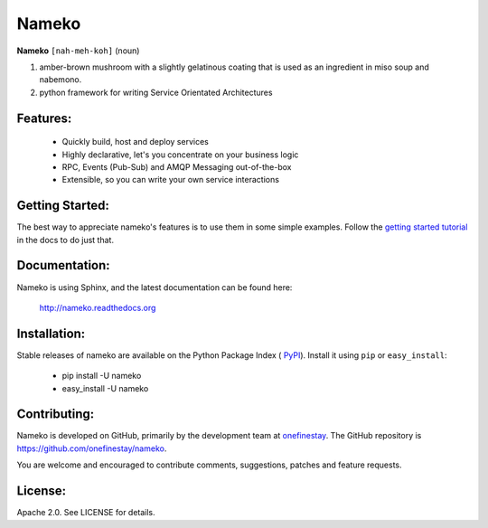 Nameko
######

.. image:: https://secure.travis-ci.org/onefinestay/nameko.png?branch=master
   :target: http://travis-ci.org/onefinestay/nameko

**Nameko** ``[nah-meh-koh]`` (noun)

#. amber-brown mushroom with a slightly gelatinous coating that is used as an
   ingredient in miso soup and nabemono.
#. python framework for writing Service Orientated Architectures

Features:
---------

 * Quickly build, host and deploy services
 * Highly declarative, let's you concentrate on your business logic
 * RPC, Events (Pub-Sub) and AMQP Messaging out-of-the-box
 * Extensible, so you can write your own service interactions


Getting Started:
----------------

The best way to appreciate nameko's features is to use them in some simple
examples.  Follow the `getting started tutorial
<http://nameko.readthedocs.org/en/latest/#getting-started>`_ in the docs to do
just that.


Documentation:
--------------

Nameko is using Sphinx, and the latest documentation can be found here:

  http://nameko.readthedocs.org


Installation:
-------------

Stable releases of nameko are available on the Python Package Index (
`PyPI <https://pypi.python.org/pypi/nameko>`_). Install it using ``pip`` or
``easy_install``:

 * pip install -U nameko
 * easy_install -U nameko


Contributing:
-------------

Nameko is developed on GitHub, primarily by the development team at 
`onefinestay <http://www.onefinestay.com>`_. The GitHub repository is
https://github.com/onefinestay/nameko.

You are welcome and encouraged to contribute comments, suggestions, patches
and feature requests.


License:
--------

Apache 2.0. See LICENSE for details.
